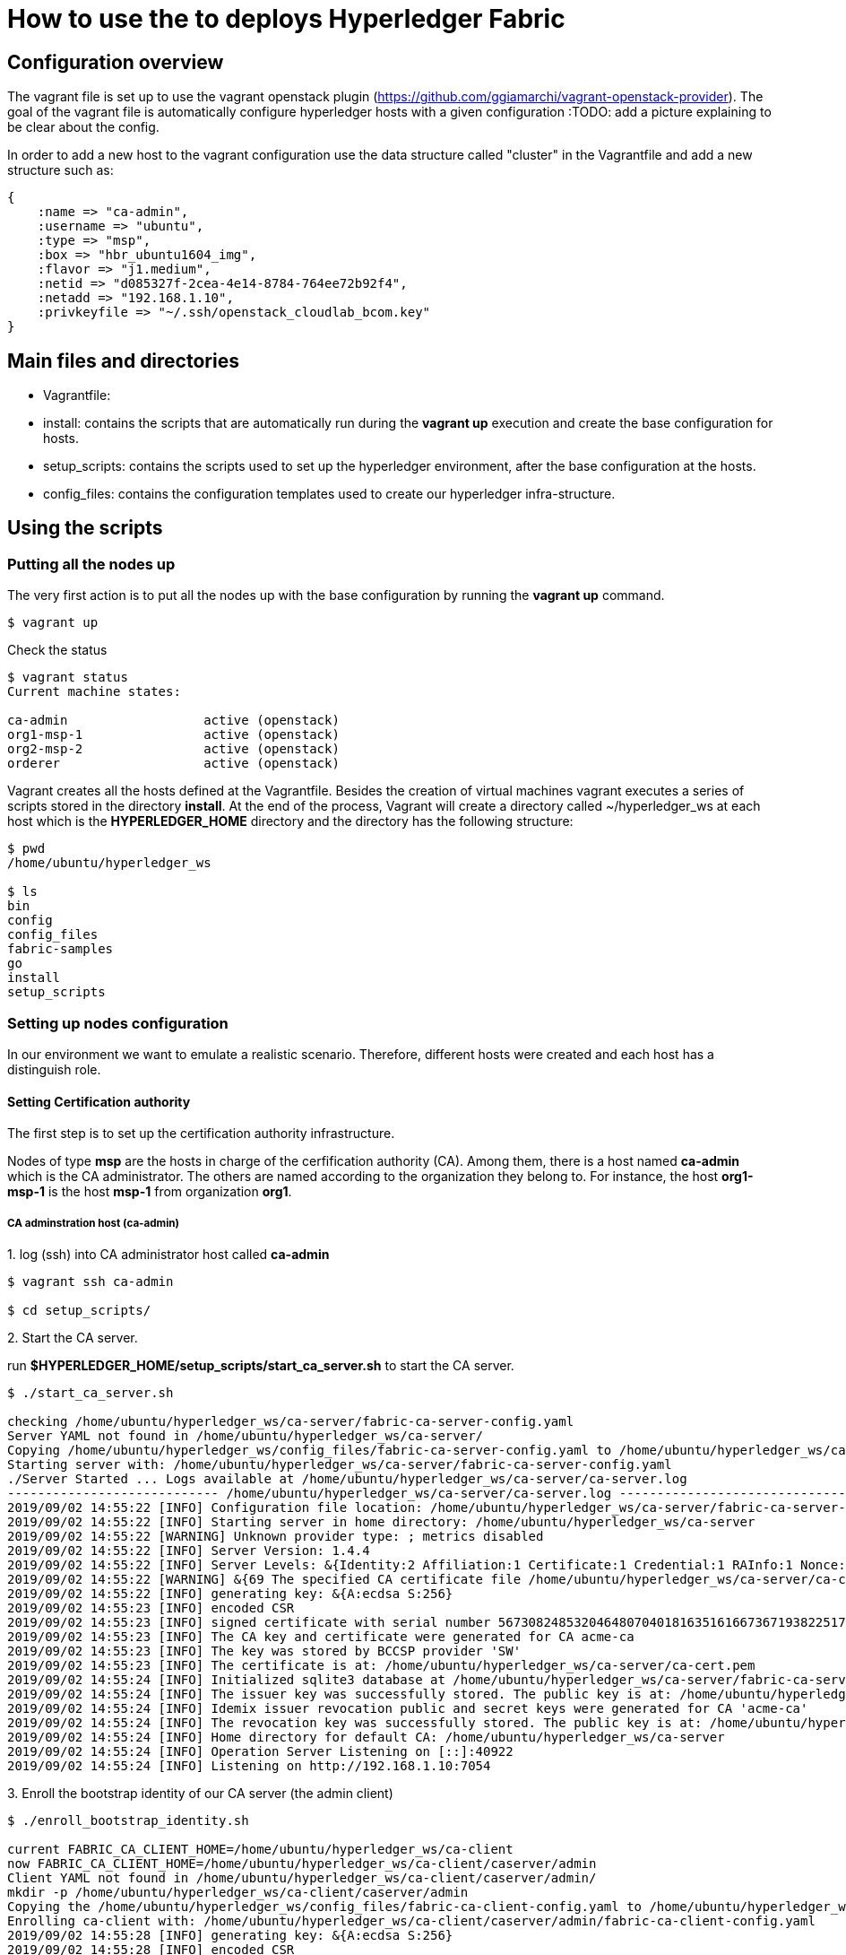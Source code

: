 = How to use the to deploys Hyperledger Fabric

== Configuration overview

The vagrant file is set up to use the vagrant openstack plugin
(https://github.com/ggiamarchi/vagrant-openstack-provider).
The goal of the vagrant file is automatically configure hyperledger hosts with
 a given configuration
:TODO: add a picture explaining to be clear about the config.

In order to add a new host to the vagrant configuration use the data structure
called "cluster" in the Vagrantfile and add a new structure such as:

[source, ruby]
----
{
    :name => "ca-admin",
    :username => "ubuntu",
    :type => "msp",
    :box => "hbr_ubuntu1604_img",
    :flavor => "j1.medium",
    :netid => "d085327f-2cea-4e14-8784-764ee72b92f4",
    :netadd => "192.168.1.10",
    :privkeyfile => "~/.ssh/openstack_cloudlab_bcom.key"
}
----

== Main files and directories

- Vagrantfile:

- install: contains the scripts that are automatically run during the *vagrant up*
execution and create the base configuration for hosts.

- setup_scripts: contains the scripts used to set up the hyperledger environment,
after the base configuration at the hosts.

- config_files: contains the configuration templates used to create our hyperledger
infra-structure.

== Using the scripts

=== Putting all the nodes up

The very first action is to put all the nodes up with the base configuration by
running the *vagrant up* command.

[source, bash]
----
$ vagrant up
----

Check the status

[source, bash]
----
$ vagrant status
Current machine states:

ca-admin                  active (openstack)
org1-msp-1                active (openstack)
org2-msp-2                active (openstack)
orderer                   active (openstack)
----

Vagrant creates all the hosts defined at the Vagrantfile. Besides the creation
of virtual machines vagrant executes a series of scripts stored in the directory
*install*. At the end of the process, Vagrant will create a directory called
 ~/hyperledger_ws at each host which is the *HYPERLEDGER_HOME* directory and
 the directory has the following structure:

[source, bash]
----
$ pwd
/home/ubuntu/hyperledger_ws

$ ls
bin
config
config_files
fabric-samples
go
install
setup_scripts
----

=== Setting up nodes configuration

In our environment we want to emulate a realistic scenario. Therefore, different
hosts were created and each host has a distinguish role.

==== Setting Certification authority

The first step is to set up the certification authority infrastructure.

Nodes of type *msp* are the hosts in charge of the cerfification authority (CA).
 Among them, there is a host named *ca-admin* which is the CA administrator.
 The others are named according to the organization they belong to. For instance,
 the host *org1-msp-1* is the host *msp-1* from organization *org1*.

===== CA adminstration host (ca-admin)


.1. log (ssh) into CA administrator host called *ca-admin*


[source, bash]
----
$ vagrant ssh ca-admin

$ cd setup_scripts/
----


.2. Start the CA server.

run *$HYPERLEDGER_HOME/setup_scripts/start_ca_server.sh* to start the CA server.


[source, bash]
----

$ ./start_ca_server.sh

checking /home/ubuntu/hyperledger_ws/ca-server/fabric-ca-server-config.yaml
Server YAML not found in /home/ubuntu/hyperledger_ws/ca-server/
Copying /home/ubuntu/hyperledger_ws/config_files/fabric-ca-server-config.yaml to /home/ubuntu/hyperledger_ws/ca-server
Starting server with: /home/ubuntu/hyperledger_ws/ca-server/fabric-ca-server-config.yaml
./Server Started ... Logs available at /home/ubuntu/hyperledger_ws/ca-server/ca-server.log
---------------------------- /home/ubuntu/hyperledger_ws/ca-server/ca-server.log -----------------------------------
2019/09/02 14:55:22 [INFO] Configuration file location: /home/ubuntu/hyperledger_ws/ca-server/fabric-ca-server-config.yaml
2019/09/02 14:55:22 [INFO] Starting server in home directory: /home/ubuntu/hyperledger_ws/ca-server
2019/09/02 14:55:22 [WARNING] Unknown provider type: ; metrics disabled
2019/09/02 14:55:22 [INFO] Server Version: 1.4.4
2019/09/02 14:55:22 [INFO] Server Levels: &{Identity:2 Affiliation:1 Certificate:1 Credential:1 RAInfo:1 Nonce:1}
2019/09/02 14:55:22 [WARNING] &{69 The specified CA certificate file /home/ubuntu/hyperledger_ws/ca-server/ca-cert.pem does not exist}
2019/09/02 14:55:22 [INFO] generating key: &{A:ecdsa S:256}
2019/09/02 14:55:23 [INFO] encoded CSR
2019/09/02 14:55:23 [INFO] signed certificate with serial number 56730824853204648070401816351616673671938225174
2019/09/02 14:55:23 [INFO] The CA key and certificate were generated for CA acme-ca
2019/09/02 14:55:23 [INFO] The key was stored by BCCSP provider 'SW'
2019/09/02 14:55:23 [INFO] The certificate is at: /home/ubuntu/hyperledger_ws/ca-server/ca-cert.pem
2019/09/02 14:55:24 [INFO] Initialized sqlite3 database at /home/ubuntu/hyperledger_ws/ca-server/fabric-ca-server.db
2019/09/02 14:55:24 [INFO] The issuer key was successfully stored. The public key is at: /home/ubuntu/hyperledger_ws/ca-server/IssuerPublicKey, secret key is at: /home/ubuntu/hyperledger_ws/ca-server/msp/keystore/IssuerSecretKey
2019/09/02 14:55:24 [INFO] Idemix issuer revocation public and secret keys were generated for CA 'acme-ca'
2019/09/02 14:55:24 [INFO] The revocation key was successfully stored. The public key is at: /home/ubuntu/hyperledger_ws/ca-server/IssuerRevocationPublicKey, private key is at: /home/ubuntu/hyperledger_ws/ca-server/msp/keystore/IssuerRevocationPrivateKey
2019/09/02 14:55:24 [INFO] Home directory for default CA: /home/ubuntu/hyperledger_ws/ca-server
2019/09/02 14:55:24 [INFO] Operation Server Listening on [::]:40922
2019/09/02 14:55:24 [INFO] Listening on http://192.168.1.10:7054
----


.3. Enroll the bootstrap identity of our CA server (the admin client)

[source, bash]
----
$ ./enroll_bootstrap_identity.sh

current FABRIC_CA_CLIENT_HOME=/home/ubuntu/hyperledger_ws/ca-client
now FABRIC_CA_CLIENT_HOME=/home/ubuntu/hyperledger_ws/ca-client/caserver/admin
Client YAML not found in /home/ubuntu/hyperledger_ws/ca-client/caserver/admin/
mkdir -p /home/ubuntu/hyperledger_ws/ca-client/caserver/admin
Copying the /home/ubuntu/hyperledger_ws/config_files/fabric-ca-client-config.yaml to /home/ubuntu/hyperledger_ws/ca-client/caserver/admin
Enrolling ca-client with: /home/ubuntu/hyperledger_ws/ca-client/caserver/admin/fabric-ca-client-config.yaml
2019/09/02 14:55:28 [INFO] generating key: &{A:ecdsa S:256}
2019/09/02 14:55:28 [INFO] encoded CSR
2019/09/02 14:55:28 [INFO] Stored client certificate at /home/ubuntu/hyperledger_ws/ca-client/caserver/admin/msp/signcerts/cert.pem
2019/09/02 14:55:28 [INFO] Stored root CA certificate at /home/ubuntu/hyperledger_ws/ca-client/caserver/admin/msp/cacerts/192-168-1-10-7054.pem
2019/09/02 14:55:28 [INFO] Stored Issuer public key at /home/ubuntu/hyperledger_ws/ca-client/caserver/admin/msp/IssuerPublicKey
2019/09/02 14:55:28 [INFO] Stored Issuer revocation public key at /home/ubuntu/hyperledger_ws/ca-client/caserver/admin/msp/IssuerRevocationPublicKey
-------------- showing identities ----------------------
Name: admin, Type: client, Affiliation: , Max Enrollments: -1, Attributes: [{Name:hf.Revoker Value:1 ECert:false} {Name:hf.IntermediateCA Value:1 ECert:false} {Name:hf.GenCRL Value:1 ECert:false} {Name:hf.Registrar.Attributes Value:* ECert:false} {Name:hf.AffiliationMgr Value:1 ECert:false} {Name:hf.Registrar.Roles Value:* ECert:false} {Name:hf.Registrar.DelegateRoles Value:* ECert:false}]
--------------------------------------------------------

----


.4. Register the organization's admin into our CA server

In the following example we are registering 3 admins:  acme, budget and orderer.

[source, bash]
----
$  ./register_admin.sh client acme-admin pw acme acme

current FABRIC_CA_CLIENT_HOME=/home/ubuntu/hyperledger_ws/ca-client
now FABRIC_CA_CLIENT_HOME=/home/ubuntu/hyperledger_ws/ca-client/caserver/admin
total 16
drwxrwxr-x 3 ubuntu ubuntu 4096 Sep  2 14:55 .
drwxrwxr-x 3 ubuntu ubuntu 4096 Sep  2 14:55 ..
-rw-r--r-- 1 ubuntu ubuntu 3281 Sep  2 14:55 fabric-ca-client-config.yaml
drwx------ 6 ubuntu ubuntu 4096 Sep  2 14:55 msp
Registering: acme-admin
2019/09/02 14:55:56 [INFO] Configuration file location: /home/ubuntu/hyperledger_ws/ca-client/caserver/admin/fabric-ca-client-config.yaml
Password: pw
NOTE:  inform the user <acme-admin> and password <pw> to the admin of the organization <acme> (this information is also required to enroll organizations clients)

----

[source, bash]
----
$ ./register_admin.sh client budget-admin pw budget budget

current FABRIC_CA_CLIENT_HOME=/home/ubuntu/hyperledger_ws/ca-client
now FABRIC_CA_CLIENT_HOME=/home/ubuntu/hyperledger_ws/ca-client/caserver/admin
total 16
drwxrwxr-x 3 ubuntu ubuntu 4096 Sep  2 14:55 .
drwxrwxr-x 3 ubuntu ubuntu 4096 Sep  2 14:55 ..
-rw-r--r-- 1 ubuntu ubuntu 3281 Sep  2 14:55 fabric-ca-client-config.yaml
drwx------ 6 ubuntu ubuntu 4096 Sep  2 14:55 msp
Registering: budget-admin
2019/09/02 14:56:05 [INFO] Configuration file location: /home/ubuntu/hyperledger_ws/ca-client/caserver/admin/fabric-ca-client-config.yaml
Password: pw
NOTE:  inform the user <budget-admin> and password <pw> to the admin of the organization <budget> (this information is also required to enroll organizations clients)
----


[source, bash]
----
$ ./register_admin.sh client orderer-admin pw orderer orderer

current FABRIC_CA_CLIENT_HOME=/home/ubuntu/hyperledger_ws/ca-client
now FABRIC_CA_CLIENT_HOME=/home/ubuntu/hyperledger_ws/ca-client/caserver/admin
total 16
drwxrwxr-x 3 ubuntu ubuntu 4096 Sep  2 14:55 .
drwxrwxr-x 3 ubuntu ubuntu 4096 Sep  2 14:55 ..
-rw-r--r-- 1 ubuntu ubuntu 3281 Sep  2 14:55 fabric-ca-client-config.yaml
drwx------ 6 ubuntu ubuntu 4096 Sep  2 14:55 msp
registering an orderer , setting attributes
Registering: orderer-admin
2019/09/02 14:56:11 [INFO] Configuration file location: /home/ubuntu/hyperledger_ws/ca-client/caserver/admin/fabric-ca-client-config.yaml
Password: pw
NOTE:  inform the user <orderer-admin> and password <pw> to the admin of the organization <orderer> (this information is also required to enroll organizations clients)
----




===== Organizations CA admin hosts (ca-admin)

Each organization has its own ca-adminstrator, which will enroll the client
registered by the CA-admin in the previous step.
We have deployed one node for each (org1-msp-1 , org1-msp-2, ordering-0)


.1. Enroll and setup the client for each admin organization (ca-client) into the
ca-server.

.1.1) Log into the org1-msp-1 node and run the following.

[source, bash]
----
$ vagrant ssh org1-msp-1

$ cd setup_scripts

$ ./enroll_admin_and_setup_msp.sh acme ca-admin 192.168.1.10

current FABRIC_CA_CLIENT_HOME=/home/ubuntu/hyperledger_ws/ca-client
now FABRIC_CA_CLIENT_HOME=/home/ubuntu/hyperledger_ws/ca-client/acme/admin

/home/ubuntu/hyperledger_ws/ca-client/acme/admin/fabric-ca-client-config.yaml not found in /home/ubuntu/hyperledger_ws/ca-client/acme/admin/
creating : mkdir -p /home/ubuntu/hyperledger_ws/ca-client/acme/admin

Copy the Client Yaml from /home/ubuntu/hyperledger_ws/config_files/fabric-ca-client-config-acme.yaml
cp /home/ubuntu/hyperledger_ws/config_files/fabric-ca-client-config-acme.yaml /home/ubuntu/hyperledger_ws/ca-client/acme/admin/fabric-ca-client-config.yaml
checking with: ls /home/ubuntu/hyperledger_ws/ca-client/acme/admin/fabric-ca-client-config.yaml
/home/ubuntu/hyperledger_ws/ca-client/acme/admin/fabric-ca-client-config.yaml

Enrolling: acme-admin:
fabric-ca-client enroll -u http://acme-admin:pw@192.168.1.10:7054
2019/09/02 14:56:46 [INFO] generating key: &{A:ecdsa S:256}
2019/09/02 14:56:46 [INFO] encoded CSR
2019/09/02 14:56:46 [INFO] Stored client certificate at /home/ubuntu/hyperledger_ws/ca-client/acme/admin/msp/signcerts/cert.pem
2019/09/02 14:56:46 [INFO] Stored root CA certificate at /home/ubuntu/hyperledger_ws/ca-client/acme/admin/msp/cacerts/192-168-1-10-7054.pem
2019/09/02 14:56:46 [INFO] Stored Issuer public key at /home/ubuntu/hyperledger_ws/ca-client/acme/admin/msp/IssuerPublicKey
2019/09/02 14:56:46 [INFO] Stored Issuer revocation public key at /home/ubuntu/hyperledger_ws/ca-client/acme/admin/msp/IssuerRevocationPublicKey

Creating /home/ubuntu/hyperledger_ws/ca-client/acme/admin/msp/admincerts
====> /home/ubuntu/hyperledger_ws/ca-client/acme/admin/msp/admincerts

copying /home/ubuntu/hyperledger_ws/ca-client/caserver/admin/msp/signcerts/*  to /home/ubuntu/hyperledger_ws/ca-client/acme/admin/msp/admincerts
directory /home/ubuntu/hyperledger_ws/ca-client/caserver/admin/msp/signcerts does not exist locally
getting admin certs using scp
scp ca-admin:/home/ubuntu/hyperledger_ws/ca-client/caserver/admin/msp/signcerts/* /home/ubuntu/hyperledger_ws/ca-client/acme/admin/msp/admincerts
cert.pem                                                                             100%  851     0.8KB/s   00:00
checking with: ls /home/ubuntu/hyperledger_ws/ca-client/acme/admin/msp/admincerts/
cert.pem
create /home/ubuntu/hyperledger_ws/ca-client/acme/admin/../msp subfolders
scp ca-admin:/home/ubuntu/hyperledger_ws/ca-server/ca-cert.pem /home/ubuntu/hyperledger_ws/ca-client/acme/admin/../msp/cacerts
ca-cert.pem                                                                          100%  761     0.7KB/s   00:00

cp /home/ubuntu/hyperledger_ws/ca-client/acme/admin/msp/signcerts/* /home/ubuntu/hyperledger_ws/ca-client/acme/admin/../msp/admincerts

--------------------------------------------------------
Created MSP for org: acme at: /home/ubuntu/hyperledger_ws/ca-client/acme/admin/..
-------------- Listing Identities ----------------------
Name: acme-admin, Type: client, Affiliation: acme, Max Enrollments: 2, Attributes: [{Name:hf.Registrar.Roles Value:peer,user,client ECert:false} {Name:hf.AffiliationMgr Value:true ECert:false} {Name:hf.Revoker Value:true ECert:false} {Name:hf.EnrollmentID Value:acme-admin ECert:true} {Name:hf.Type Value:client ECert:true} {Name:hf.Affiliation Value:acme ECert:true}]
--------------------------------------------------------
----


.1.2)  Log into the org2-msp-2 node and run the following.

[source, bash]
----
$ vagrant ssh org2-msp-2

$ cd setup_scripts

$ ./enroll_admin.sh budget

./enroll_admin.sh budget
my FABRIC_CA_CLIENT_HOME=/home/ubuntu/hyperledger_ws/ca-client/budget/admin
/home/ubuntu/hyperledger_ws/ca-client/budget/admin/fabric-ca-client-config.yaml not found in /home/ubuntu/hyperledger_ws/ca-client/budget/admin/
Copy the Client Yaml from /home/ubuntu/hyperledger_ws/config_files/fabric-ca-client-config-budget.yaml
/home/ubuntu/hyperledger_ws/ca-client/budget/admin/fabric-ca-client-config.yaml
Enrolling: budget-admin
fabric-ca-client enroll -u http://budget-admin:pw@192.168.1.10:7054
2019/08/28 09:31:19 [INFO] generating key: &{A:ecdsa S:256}
2019/08/28 09:31:19 [INFO] encoded CSR
2019/08/28 09:31:19 [INFO] Stored client certificate at /home/ubuntu/hyperledger_ws/ca-client/budget/admin/msp/signcerts/cert.pem
2019/08/28 09:31:19 [INFO] Stored root CA certificate at /home/ubuntu/hyperledger_ws/ca-client/budget/admin/msp/cacerts/192-168-1-10-7054.pem
2019/08/28 09:31:19 [INFO] Stored Issuer public key at /home/ubuntu/hyperledger_ws/ca-client/budget/admin/msp/IssuerPublicKey
2019/08/28 09:31:19 [INFO] Stored Issuer revocation public key at /home/ubuntu/hyperledger_ws/ca-client/budget/admin/msp/IssuerRevocationPublicKey
----

.1.3) Log into the ordering-0 node and run the following.

[source, bash]
----
$ vagrant ssh ordering-0

$ cd setup_scripts

$ ./enroll_admin_and_setup_msp.sh orderer ca-admin 192.168.1.10

current FABRIC_CA_CLIENT_HOME=/home/ubuntu/hyperledger_ws/ca-client
now FABRIC_CA_CLIENT_HOME=/home/ubuntu/hyperledger_ws/ca-client/orderer/admin
/home/ubuntu/hyperledger_ws/ca-client/orderer/admin/fabric-ca-client-config.yaml not found in /home/ubuntu/hyperledger_ws/ca-client/orderer/admin/
creating : mkdir -p /home/ubuntu/hyperledger_ws/ca-client/orderer/admin
Copy the Client Yaml from /home/ubuntu/hyperledger_ws/config_files/fabric-ca-client-config-orderer.yaml
cp /home/ubuntu/hyperledger_ws/config_files/fabric-ca-client-config-orderer.yaml /home/ubuntu/hyperledger_ws/ca-client/orderer/admin/fabric-ca-client-config.yaml
checking with: ls /home/ubuntu/hyperledger_ws/ca-client/orderer/admin/fabric-ca-client-config.yaml
/home/ubuntu/hyperledger_ws/ca-client/orderer/admin/fabric-ca-client-config.yaml
Enrolling: orderer-admin:
fabric-ca-client enroll -u http://orderer-admin:pw@192.168.1.10:7054
2019/09/02 14:57:50 [INFO] generating key: &{A:ecdsa S:256}
2019/09/02 14:57:50 [INFO] encoded CSR
2019/09/02 14:57:51 [INFO] Stored client certificate at /home/ubuntu/hyperledger_ws/ca-client/orderer/admin/msp/signcerts/cert.pem
2019/09/02 14:57:51 [INFO] Stored root CA certificate at /home/ubuntu/hyperledger_ws/ca-client/orderer/admin/msp/cacerts/192-168-1-10-7054.pem
2019/09/02 14:57:51 [INFO] Stored Issuer public key at /home/ubuntu/hyperledger_ws/ca-client/orderer/admin/msp/IssuerPublicKey
2019/09/02 14:57:51 [INFO] Stored Issuer revocation public key at /home/ubuntu/hyperledger_ws/ca-client/orderer/admin/msp/IssuerRevocationPublicKey
Creating /home/ubuntu/hyperledger_ws/ca-client/orderer/admin/msp/admincerts
====> /home/ubuntu/hyperledger_ws/ca-client/orderer/admin/msp/admincerts
copying /home/ubuntu/hyperledger_ws/ca-client/caserver/admin/msp/signcerts/*  to /home/ubuntu/hyperledger_ws/ca-client/orderer/admin/msp/admincerts
directory /home/ubuntu/hyperledger_ws/ca-client/caserver/admin/msp/signcerts does not exist locally
getting admin certs using scp
scp ca-admin:/home/ubuntu/hyperledger_ws/ca-client/caserver/admin/msp/signcerts/* /home/ubuntu/hyperledger_ws/ca-client/orderer/admin/msp/admincerts
The authenticity of host '192.168.1.10 (192.168.1.10)' cant be established.
ECDSA key fingerprint is SHA256:h4NspijfcEHWNxCvWz7QjORMn+1/KO6PCSJz41vE1ws.
Are you sure you want to continue connecting (yes/no)? yes
Warning: Permanently added '192.168.1.10' (ECDSA) to the list of known hosts.
cert.pem                                                                             100%  851     0.8KB/s   00:00
checking with: ls /home/ubuntu/hyperledger_ws/ca-client/orderer/admin/msp/admincerts/
cert.pem
create /home/ubuntu/hyperledger_ws/ca-client/orderer/admin/../msp subfolders
scp ca-admin:/home/ubuntu/hyperledger_ws/ca-server/ca-cert.pem /home/ubuntu/hyperledger_ws/ca-client/orderer/admin/../msp/cacerts
ca-cert.pem                                                                          100%  761     0.7KB/s   00:00
cp /home/ubuntu/hyperledger_ws/ca-client/orderer/admin/msp/signcerts/* /home/ubuntu/hyperledger_ws/ca-client/orderer/admin/../msp/admincerts
--------------------------------------------------------
Created MSP for org: orderer at: /home/ubuntu/hyperledger_ws/ca-client/orderer/admin/..
----



.2. Check the CA-server identity list

Go back to the ca-admin host and run the following command.

[source, bash]
----
./list_ca-server_identity-list.sh

------------Fabric ENV -----------------
FABRIC_ORDERER_HOME=/home/ubuntu/hyperledger_ws/orderer
FABRIC_CA_CLIENT_CONFIG=fabric-ca-client-config.yaml
FABRIC_VERSION=1.4.0
FABRIC_CONFIG_FILES=/home/ubuntu/hyperledger_ws/config_files
FABRIC_LOGGING_SPEC=INFO
FABRIC_USER=ubuntu
FABRIC_CA_SERVER_HOME=/home/ubuntu/hyperledger_ws/ca-server
FABRIC_CA_SERVER_CONFIG=fabric-ca-server-config.yaml
FABRIC_CFG_PATH=/home/ubuntu/hyperledger_ws/orderer
FABRIC_CA_SERVER_LOG=/home/ubuntu/hyperledger_ws/ca-server/ca-server.log
FABRIC_CA_CLIENT_HOME=/home/ubuntu/hyperledger_ws/ca-client

------------Setting HOME ---------------
current FABRIC_CA_CLIENT_HOME=/home/ubuntu/hyperledger_ws/ca-client
now FABRIC_CA_CLIENT_HOME=/home/ubuntu/hyperledger_ws/ca-client/caserver/admin

------------Listing Identities----------
Name: admin, Type: client, Affiliation: , Max Enrollments: -1, Attributes: [{Name:hf.Revoker Value:1 ECert:false} {Name:hf.IntermediateCA Value:1 ECert:false} {Name:hf.GenCRL Value:1 ECert:false} {Name:hf.Registrar.Attributes Value:* ECert:false} {Name:hf.AffiliationMgr Value:1 ECert:false} {Name:hf.Registrar.Roles Value:* ECert:false} {Name:hf.Registrar.DelegateRoles Value:* ECert:false}]

Name: acme-admin, Type: client, Affiliation: acme, Max Enrollments: 2, Attributes: [{Name:hf.Registrar.Roles Value:peer,user,client ECert:false} {Name:hf.AffiliationMgr Value:true ECert:false} {Name:hf.Revoker Value:true ECert:false} {Name:hf.EnrollmentID Value:acme-admin ECert:true} {Name:hf.Type Value:client ECert:true} {Name:hf.Affiliation Value:acme ECert:true}]

Name: budget-admin, Type: client, Affiliation: budget, Max Enrollments: 2, Attributes: [{Name:hf.Registrar.Roles Value:peer,user,client ECert:false} {Name:hf.AffiliationMgr Value:true ECert:false} {Name:hf.Revoker Value:true ECert:false} {Name:hf.EnrollmentID Value:budget-admin ECert:true} {Name:hf.Type Value:client ECert:true} {Name:hf.Affiliation Value:budget ECert:true}]

Name: orderer-admin, Type: client, Affiliation: orderer, Max Enrollments: 2, Attributes: [{Name:hf.Registrar.Roles Value:orderer ECert:false} {Name:hf.EnrollmentID Value:orderer-admin ECert:true} {Name:hf.Type Value:client ECert:true} {Name:hf.Affiliation Value:orderer ECert:true}]
----------------------------------------

----


== Summary

.Files and directories created by each scripts

[width="100%",cols="25,25,25,25",options="header"]
|=========================================================
|script/host-path  | ca-admin/ca-server | ca-admin/ca-client | org-msp/ca-client

| start-ca-server.sh | /home/ubuntu/hyperledger_ws/ca-server/fabric-ca-server-config.yaml   | |
| | ca-server/ca-cert.pem (*CA certificate*)| |
| | ca-server/IssuerPublicKey (*Issuer pub key*)| |
| | ca-server/msp/keystore/IssuerSecretKey (*Issuer priv key*)| |
| | ca-server/IssuerRevocationPublicKey  | |
| | ca-server/msp/keystore/IssuerRevocationPrivateKey | |

| enroll_bootstrap_identity.sh |  |  |
| | | ca-client/caserver/admin/msp/signcerts/cert.pem
(*client certificate*)  |
| | | ca-client/caserver/admin/msp/cacerts/192-168-1-10-7054.pem (*ca-root certificate*)   |
| | | ca-client/caserver/admin/msp/IssuerPublicKey (*Issuer public key*) |
| | | ca-client/caserver/admin/msp/IssuerRevocationPublicKey (*Issuer revocation public key*) |

| register_admin.sh | n/a | n/a | n/a

| enroll_admin.sh 'acme' | | | /home/ubuntu/hyperledger_ws/ca-client/acme/admin/msp/signcerts/cert.pem (*client certificate*)
| | | |  /home/ubuntu/hyperledger_ws/ca-client/acme/admin/msp/cacerts/192-168-1-10-7054.pem (*root CA certificate*)
| | | | /home/ubuntu/hyperledger_ws/ca-client/acme/admin/msp/IssuerPublicKey (*Issuer public key*)
| | | | /home/ubuntu/hyperledger_ws/ca-client/acme/admin/msp/IssuerRevocationPublicKey  (*Issuer revocation public key*)

| ./setup_admin_certs.sh acme ca-admin | | | creates /home/ubuntu/hyperledger_ws/ca-client/acme/admin/msp/admincerts
| | | |  scp ca-admin:/home/ubuntu/hyperledger_ws/ca-client/caserver/admin/msp/signcerts/* /home/ubuntu/hyperledger_ws/ca-client/acme/admin/msp/admincerts
| | | | scp ca-admin:/home/ubuntu/hyperledger_ws/ca-server/ca-cert.pem /home/ubuntu/hyperledger_ws/ca-client/acme/admin/../msp/cacerts

|=========================================================




=== Other Notes

==== variables

- pwd = HLF2/ca/multi-org-ca

- DEFAULT_SERVER_CONFIG_YAML="HLF2/setup/config/multi-org-ca/yaml.0/fabric-ca-server-config.yaml"
- DEFAULT_CLIENT_CONFIG_YAML="HLF2/setup/config/multi-org-ca/yaml.0/fabric-ca-client-config.yaml"
- export FABRIC_CA_SERVER_HOME=HLF2/ca/multi-org-ca/server



==== start_server.sh

. cp $DEFAULT_SERVER_CONFIG_YAML  ./server
. fabric-ca-server start 2> $FABRIC_CA_SERVER_HOME/server.log

==== Enroll the bootstrap admin identity  (enroll_bootstrap.sh)

. FABRIC_CA_CLIENT_HOME=HLF2/ca/multi-org-ca/client/caserver/admin
. mkdir -p $FABRIC_CA_CLIENT_HOME
. cp $DEFAULT_CLIENT_CONFIG_YAML  "$FABRIC_CA_CLIENT_HOME/"


==== Register admins

. source setclient.sh   caserver   admin
. # acme-admin:

 fabric-ca-client register --id.type client --id.name acme-admin --id.secret pw --id.affiliation acme --id.attrs $ATTRIBUTES

. # budget-admin:

 fabric-ca-client register --id.type client --id.name budget-admin --id.secret pw --id.affiliation budget --id.attrs $ATTRIBUTES

. # orderer-admin:

 fabric-ca-client register --id.type client --id.name orderer-admin --id.secret pw --id.affiliation orderer --id.attrs $ATTRIBUTES

==== Enroll admins

===== acme-admin:

. ORG_NAME="acme"
. source setclient.sh   $ORG_NAME   admin
.. FABRIC_CA_CLIENT_HOME=HLF2/ca/multi-org-ca/client/acme/admin
. copy-yaml:
.. SETUP_CONFIG_CLIENT_YAML="HLF2/setup/config/multi-org-ca/yaml.0"
.. mkdir -p $FABRIC_CA_CLIENT_HOME
.. cp "HLF2/setup/config/multi-org-ca/yaml.0/acme/fabric-ca-client-config.yaml" "HLF2/ca/multi-org-ca/client/acme/admin/fabric-ca-client-config.yaml"
. fabric-ca-client enroll -u http://acme-admin:pw@localhost:7054
. setup:
.. ORG_NAME=acme
.. source setclient.sh $ORG_NAME  admin
... FABRIC_CA_CLIENT_HOME=HLF2/ca/multi-org-ca/client/acme
.. ROOT_CA_CERTIFICATE=./server/ca-cert.pem
.. DESTINATION_CLIENT_HOME="HLF2/ca/multi-org-ca/client/acme"
.. mkdir -p $HLF2/ca/multi-org-ca/client/acme/msp/admincerts
.. mkdir -p $HLF2/ca/multi-org-ca/client/acme/msp/cacerts
.. mkdir -p $HLF2/ca/multi-org-ca/client/acme/msp/keystore

.. *# Copy the Root CA Cert*
... cp ./server/ca-cert.pem $HLF2/ca/multi-org-ca/client/acme/msp/cacerts
.. *# Copy the admin certs - ORG admin is the admin for the specified Org*
... cp HLF2/ca/multi-org-ca/client/acme/msp/signcerts/* HLF2/ca/multi-org-ca/client/acme/msp/admincerts

==== Register Enroll orderer:

- pwd=HLF2/orderer/multi-org-ca/

. IDENTITY="admin"
. CA_CLIENT_FOLDER="../../ca/multi-org-ca/client/orderer"
. FABRIC_CA_CLIENT_HOME="HLF2/ca/multi-org-ca/client/orderer/admin"
. SETUP_CONFIG_CLIENT_YAML="HLF2/setup/config/multi-org-ca/yaml.0/identities/orderer/fabric-ca-client-config.yaml"
. mkdir -p HLF2/ca/multi-org-ca/client/orderer/admin
. cp  "HLF2/setup/config/multi-org-ca/yaml.0/identities/orderer/fabric-ca-client-config.yaml" "HLF2/ca/multi-org-ca/client/orderer/admin/fabric-ca-client-config.yaml"
. fabric-ca-client enroll -u http://orderer:pw@localhost:7054
. mkdir -p $FABRIC_CA_CLIENT_HOME/msp/admincerts
. cp $ADMIN_CLIENT_HOME/msp/signcerts/*    $FABRIC_CA_CLIENT_HOME/msp/admincerts
